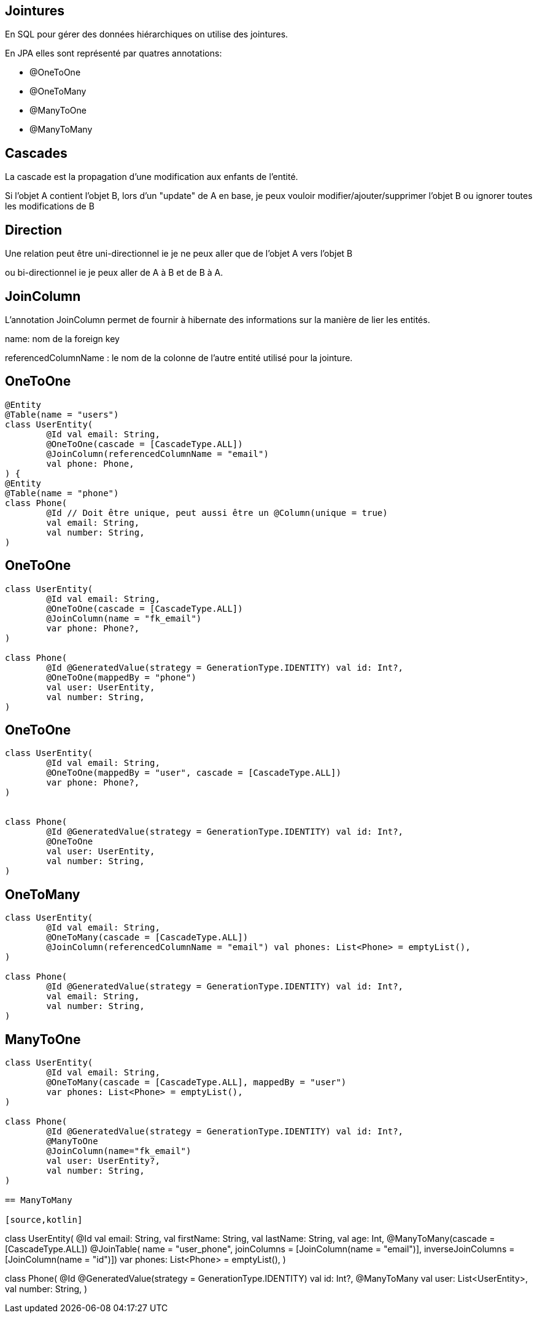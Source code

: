 == Jointures

En SQL pour gérer des données hiérarchiques on utilise des jointures.

En JPA elles sont représenté par quatres annotations:

- @OneToOne
- @OneToMany
- @ManyToOne
- @ManyToMany

== Cascades

La cascade est la propagation d'une modification aux enfants de l'entité.

Si l'objet A contient l'objet B,
lors d'un "update" de A en base, je peux vouloir
modifier/ajouter/supprimer l'objet B ou ignorer toutes les modifications de B

== Direction

Une relation peut être uni-directionnel ie je ne peux aller que de l'objet A vers l'objet B

ou bi-directionnel ie je peux aller de A à B et de B à A.

== JoinColumn

L'annotation JoinColumn permet de fournir à hibernate des informations sur la manière de lier les entités.

name: nom de la foreign key

referencedColumnName : le nom de la colonne de l'autre entité utilisé pour la jointure.

== OneToOne

[source,kotlin]
----
@Entity
@Table(name = "users")
class UserEntity(
        @Id val email: String,
        @OneToOne(cascade = [CascadeType.ALL])
        @JoinColumn(referencedColumnName = "email")
        val phone: Phone,
) {
@Entity
@Table(name = "phone")
class Phone(
        @Id // Doit être unique, peut aussi être un @Column(unique = true)
        val email: String,
        val number: String,
)
----

== OneToOne

[source,kotlin]
----
class UserEntity(
        @Id val email: String,
        @OneToOne(cascade = [CascadeType.ALL])
        @JoinColumn(name = "fk_email")
        var phone: Phone?,
)

class Phone(
        @Id @GeneratedValue(strategy = GenerationType.IDENTITY) val id: Int?,
        @OneToOne(mappedBy = "phone")
        val user: UserEntity,
        val number: String,
)
----

== OneToOne

[source,kotlin]
----
class UserEntity(
        @Id val email: String,
        @OneToOne(mappedBy = "user", cascade = [CascadeType.ALL])
        var phone: Phone?,
)


class Phone(
        @Id @GeneratedValue(strategy = GenerationType.IDENTITY) val id: Int?,
        @OneToOne
        val user: UserEntity,
        val number: String,
)
----

== OneToMany


[source,kotlin]
----
class UserEntity(
        @Id val email: String,
        @OneToMany(cascade = [CascadeType.ALL])
        @JoinColumn(referencedColumnName = "email") val phones: List<Phone> = emptyList(),
)

class Phone(
        @Id @GeneratedValue(strategy = GenerationType.IDENTITY) val id: Int?,
        val email: String,
        val number: String,
)
----

== ManyToOne

[source,kotlin]
----
class UserEntity(
        @Id val email: String,
        @OneToMany(cascade = [CascadeType.ALL], mappedBy = "user")
        var phones: List<Phone> = emptyList(),
)

class Phone(
        @Id @GeneratedValue(strategy = GenerationType.IDENTITY) val id: Int?,
        @ManyToOne
        @JoinColumn(name="fk_email")
        val user: UserEntity?,
        val number: String,
)

== ManyToMany

[source,kotlin]
----
class UserEntity(
        @Id val email: String,
        val firstName: String,
        val lastName: String,
        val age: Int,
        @ManyToMany(cascade = [CascadeType.ALL])
        @JoinTable(
                name = "user_phone",
                joinColumns = [JoinColumn(name = "email")],
                inverseJoinColumns = [JoinColumn(name = "id")])
        var phones: List<Phone> = emptyList(),
)

class Phone(
        @Id @GeneratedValue(strategy = GenerationType.IDENTITY) val id: Int?,
        @ManyToMany
        val user: List<UserEntity>,
        val number: String,
)
----
